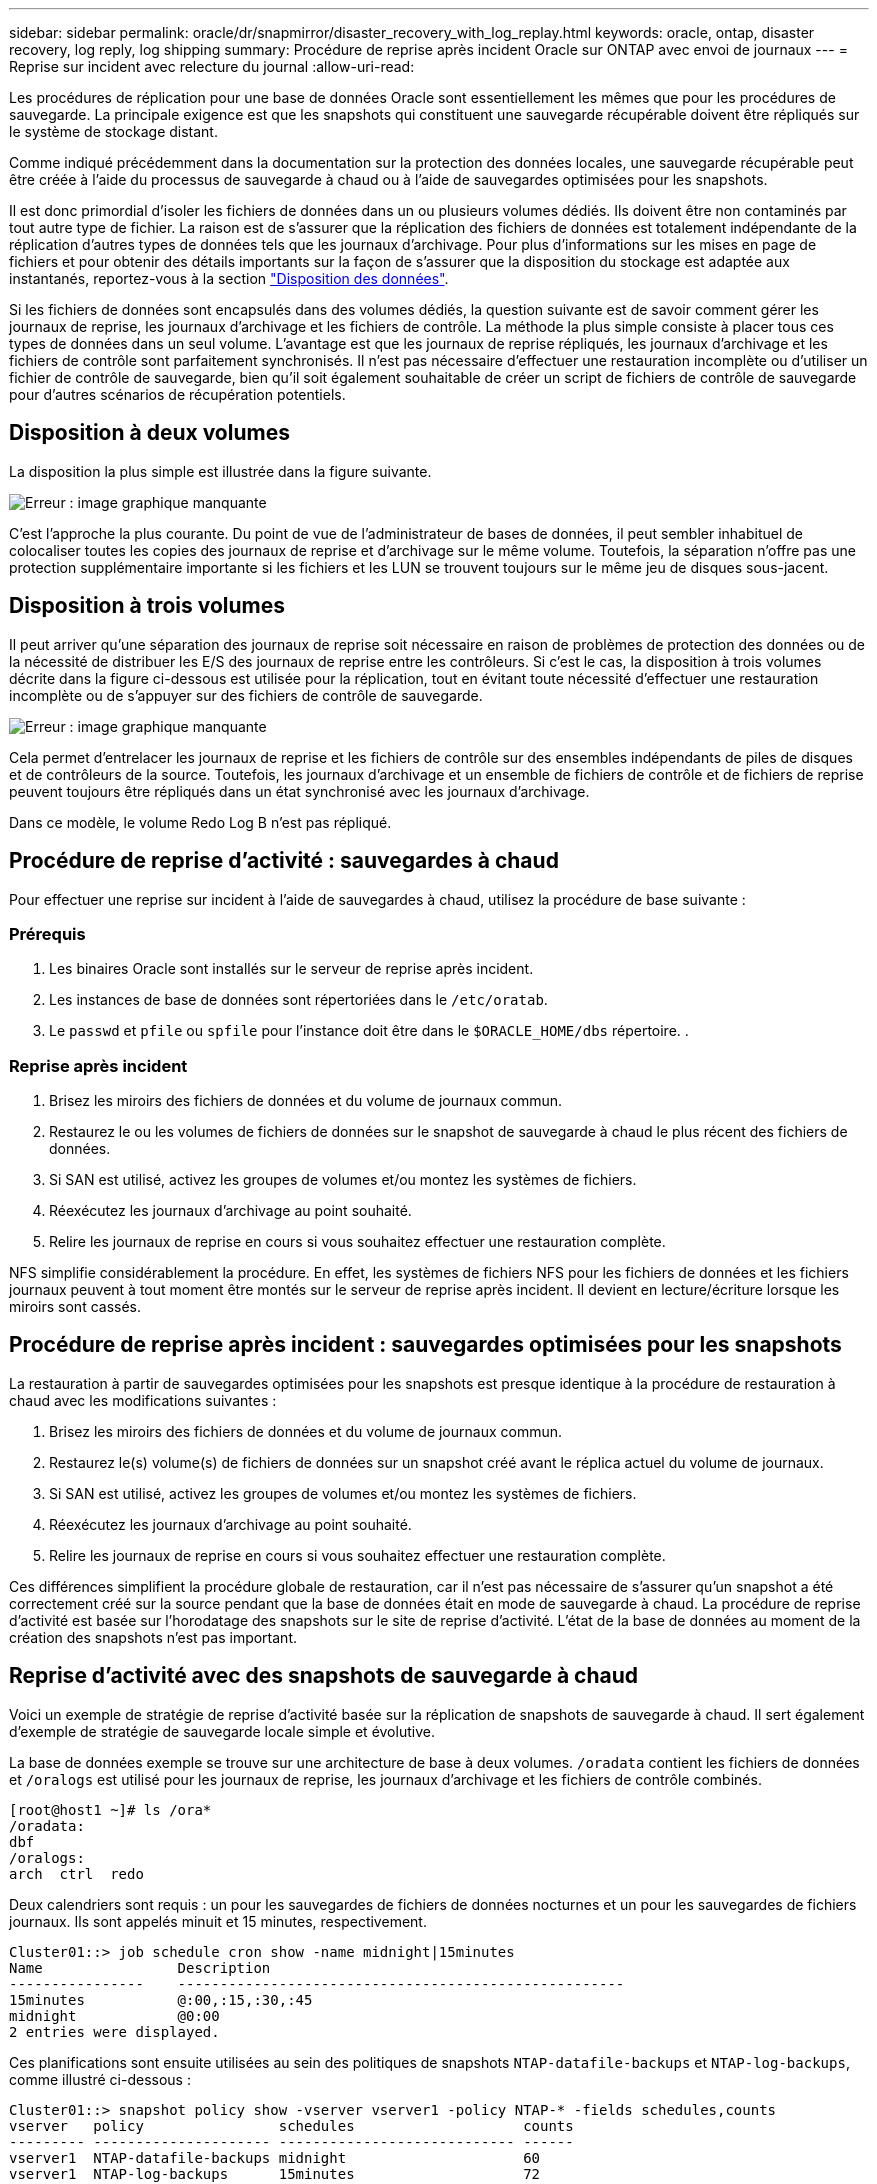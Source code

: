 ---
sidebar: sidebar 
permalink: oracle/dr/snapmirror/disaster_recovery_with_log_replay.html 
keywords: oracle, ontap, disaster recovery, log reply, log shipping 
summary: Procédure de reprise après incident Oracle sur ONTAP avec envoi de journaux 
---
= Reprise sur incident avec relecture du journal
:allow-uri-read: 


[role="lead"]
Les procédures de réplication pour une base de données Oracle sont essentiellement les mêmes que pour les procédures de sauvegarde. La principale exigence est que les snapshots qui constituent une sauvegarde récupérable doivent être répliqués sur le système de stockage distant.

Comme indiqué précédemment dans la documentation sur la protection des données locales, une sauvegarde récupérable peut être créée à l'aide du processus de sauvegarde à chaud ou à l'aide de sauvegardes optimisées pour les snapshots.

Il est donc primordial d'isoler les fichiers de données dans un ou plusieurs volumes dédiés. Ils doivent être non contaminés par tout autre type de fichier. La raison est de s'assurer que la réplication des fichiers de données est totalement indépendante de la réplication d'autres types de données tels que les journaux d'archivage. Pour plus d'informations sur les mises en page de fichiers et pour obtenir des détails importants sur la façon de s'assurer que la disposition du stockage est adaptée aux instantanés, reportez-vous à la section  link:../../dp/oracle-online-backup.html#data-layout["Disposition des données"].

Si les fichiers de données sont encapsulés dans des volumes dédiés, la question suivante est de savoir comment gérer les journaux de reprise, les journaux d'archivage et les fichiers de contrôle. La méthode la plus simple consiste à placer tous ces types de données dans un seul volume. L'avantage est que les journaux de reprise répliqués, les journaux d'archivage et les fichiers de contrôle sont parfaitement synchronisés. Il n'est pas nécessaire d'effectuer une restauration incomplète ou d'utiliser un fichier de contrôle de sauvegarde, bien qu'il soit également souhaitable de créer un script de fichiers de contrôle de sauvegarde pour d'autres scénarios de récupération potentiels.



== Disposition à deux volumes

La disposition la plus simple est illustrée dans la figure suivante.

image:2-volume.png["Erreur : image graphique manquante"]

C'est l'approche la plus courante. Du point de vue de l'administrateur de bases de données, il peut sembler inhabituel de colocaliser toutes les copies des journaux de reprise et d'archivage sur le même volume. Toutefois, la séparation n'offre pas une protection supplémentaire importante si les fichiers et les LUN se trouvent toujours sur le même jeu de disques sous-jacent.



== Disposition à trois volumes

Il peut arriver qu'une séparation des journaux de reprise soit nécessaire en raison de problèmes de protection des données ou de la nécessité de distribuer les E/S des journaux de reprise entre les contrôleurs. Si c'est le cas, la disposition à trois volumes décrite dans la figure ci-dessous est utilisée pour la réplication, tout en évitant toute nécessité d'effectuer une restauration incomplète ou de s'appuyer sur des fichiers de contrôle de sauvegarde.

image:3-volume.png["Erreur : image graphique manquante"]

Cela permet d'entrelacer les journaux de reprise et les fichiers de contrôle sur des ensembles indépendants de piles de disques et de contrôleurs de la source. Toutefois, les journaux d'archivage et un ensemble de fichiers de contrôle et de fichiers de reprise peuvent toujours être répliqués dans un état synchronisé avec les journaux d'archivage.

Dans ce modèle, le volume Redo Log B n'est pas répliqué.



== Procédure de reprise d'activité : sauvegardes à chaud

Pour effectuer une reprise sur incident à l'aide de sauvegardes à chaud, utilisez la procédure de base suivante :



=== Prérequis

. Les binaires Oracle sont installés sur le serveur de reprise après incident.
. Les instances de base de données sont répertoriées dans le `/etc/oratab`.
. Le `passwd` et `pfile` ou `spfile` pour l'instance doit être dans le `$ORACLE_HOME/dbs` répertoire. .




=== Reprise après incident

. Brisez les miroirs des fichiers de données et du volume de journaux commun.
. Restaurez le ou les volumes de fichiers de données sur le snapshot de sauvegarde à chaud le plus récent des fichiers de données.
. Si SAN est utilisé, activez les groupes de volumes et/ou montez les systèmes de fichiers.
. Réexécutez les journaux d'archivage au point souhaité.
. Relire les journaux de reprise en cours si vous souhaitez effectuer une restauration complète.


NFS simplifie considérablement la procédure. En effet, les systèmes de fichiers NFS pour les fichiers de données et les fichiers journaux peuvent à tout moment être montés sur le serveur de reprise après incident. Il devient en lecture/écriture lorsque les miroirs sont cassés.



== Procédure de reprise après incident : sauvegardes optimisées pour les snapshots

La restauration à partir de sauvegardes optimisées pour les snapshots est presque identique à la procédure de restauration à chaud avec les modifications suivantes :

. Brisez les miroirs des fichiers de données et du volume de journaux commun.
. Restaurez le(s) volume(s) de fichiers de données sur un snapshot créé avant le réplica actuel du volume de journaux.
. Si SAN est utilisé, activez les groupes de volumes et/ou montez les systèmes de fichiers.
. Réexécutez les journaux d'archivage au point souhaité.
. Relire les journaux de reprise en cours si vous souhaitez effectuer une restauration complète.


Ces différences simplifient la procédure globale de restauration, car il n'est pas nécessaire de s'assurer qu'un snapshot a été correctement créé sur la source pendant que la base de données était en mode de sauvegarde à chaud. La procédure de reprise d'activité est basée sur l'horodatage des snapshots sur le site de reprise d'activité. L'état de la base de données au moment de la création des snapshots n'est pas important.



== Reprise d'activité avec des snapshots de sauvegarde à chaud

Voici un exemple de stratégie de reprise d'activité basée sur la réplication de snapshots de sauvegarde à chaud. Il sert également d'exemple de stratégie de sauvegarde locale simple et évolutive.

La base de données exemple se trouve sur une architecture de base à deux volumes. `/oradata` contient les fichiers de données et `/oralogs` est utilisé pour les journaux de reprise, les journaux d'archivage et les fichiers de contrôle combinés.

....
[root@host1 ~]# ls /ora*
/oradata:
dbf
/oralogs:
arch  ctrl  redo
....
Deux calendriers sont requis : un pour les sauvegardes de fichiers de données nocturnes et un pour les sauvegardes de fichiers journaux. Ils sont appelés minuit et 15 minutes, respectivement.

....
Cluster01::> job schedule cron show -name midnight|15minutes
Name                Description
----------------    -----------------------------------------------------
15minutes           @:00,:15,:30,:45
midnight            @0:00
2 entries were displayed.
....
Ces planifications sont ensuite utilisées au sein des politiques de snapshots `NTAP-datafile-backups` et `NTAP-log-backups`, comme illustré ci-dessous :

....
Cluster01::> snapshot policy show -vserver vserver1 -policy NTAP-* -fields schedules,counts
vserver   policy                schedules                    counts
--------- --------------------- ---------------------------- ------
vserver1  NTAP-datafile-backups midnight                     60
vserver1  NTAP-log-backups      15minutes                    72
2 entries were displayed.
....
Enfin, ces politiques de snapshots sont appliquées aux volumes.

....
Cluster01::> volume show -vserver vserver1 -volume vol_oracle* -fields snapshot-policy
vserver   volume                 snapshot-policy
--------- ---------------------- ---------------------
vserver1  vol_oracle_datafiles   NTAP-datafile-backups
vserver1  vol_oracle_logs        NTAP-log-backups
....
Ceci définit la planification de sauvegarde des volumes. Des snapshots des fichiers de données sont créés à minuit et conservés pendant 60 jours. Le volume du journal contient 72 instantanés créés toutes les 15 minutes, ce qui représente jusqu'à 18 heures de couverture.

Ensuite, assurez-vous que la base de données est en mode de sauvegarde à chaud lors de la création d'un Snapshot de fichier de données. Ceci s'effectue avec un petit script qui accepte certains arguments de base qui démarrent et arrêtent le mode de sauvegarde sur le SID spécifié.

....
58 * * * * /snapomatic/current/smatic.db.ctrl --sid NTAP --startbackup
02 * * * * /snapomatic/current/smatic.db.ctrl --sid NTAP --stopbackup
....
Cette étape permet de s'assurer que la base de données est en mode de sauvegarde à chaud pendant une fenêtre de quatre minutes entourant le snapshot de minuit.

La réplication vers le site de reprise sur incident est configurée comme suit :

....
Cluster01::> snapmirror show -destination-path drvserver1:dr_oracle* -fields source-path,destination-path,schedule
source-path                      destination-path                   schedule
-------------------------------- ---------------------------------- --------
vserver1:vol_oracle_datafiles    drvserver1:dr_oracle_datafiles     6hours
vserver1:vol_oracle_logs         drvserver1:dr_oracle_logs          15minutes
2 entries were displayed.
....
La destination du volume du journal est mise à jour toutes les 15 minutes. Le RPO est ainsi d'environ 15 minutes. L'intervalle de mise à jour précis varie légèrement en fonction du volume total de données à transférer pendant la mise à jour.

La destination du volume de fichiers de données est mise à jour toutes les six heures. Cela n'affecte pas le RPO ni le RTO. Si une reprise sur incident est nécessaire, l'une des premières étapes consiste à restaurer le volume du fichier de données vers un Snapshot de sauvegarde à chaud. L'objectif de l'intervalle de mise à jour plus fréquent est de lisser la vitesse de transfert de ce volume. Si la mise à jour est planifiée une fois par jour, toutes les modifications accumulées au cours de la journée doivent être transférées en une seule fois. Avec des mises à jour plus fréquentes, les modifications sont répliquées plus progressivement tout au long de la journée.

En cas d'incident, la première étape consiste à briser les miroirs des deux volumes :

....
Cluster01::> snapmirror break -destination-path drvserver1:dr_oracle_datafiles -force
Operation succeeded: snapmirror break for destination "drvserver1:dr_oracle_datafiles".
Cluster01::> snapmirror break -destination-path drvserver1:dr_oracle_logs -force
Operation succeeded: snapmirror break for destination "drvserver1:dr_oracle_logs".
Cluster01::>
....
Les répliques sont maintenant en lecture-écriture. L'étape suivante consiste à vérifier l'horodatage du volume du journal.

....
Cluster01::> snapmirror show -destination-path drvserver1:dr_oracle_logs -field newest-snapshot-timestamp
source-path                destination-path             newest-snapshot-timestamp
-------------------------- ---------------------------- -------------------------
vserver1:vol_oracle_logs   drvserver1:dr_oracle_logs    03/14 13:30:00
....
La copie la plus récente du volume de log est le 14 mars à 13:30:00.

Ensuite, identifiez le snapshot de sauvegarde à chaud créé juste avant l'état du volume de journal. Ceci est nécessaire car le processus de relecture des journaux nécessite la création de tous les journaux d'archivage en mode de sauvegarde à chaud. La réplique du volume du journal doit donc être plus ancienne que les images de sauvegarde à chaud ou ne doit pas contenir les journaux requis.

....
Cluster01::> snapshot list -vserver drvserver1 -volume dr_oracle_datafiles -fields create-time -snapshot midnight*
vserver   volume                    snapshot                   create-time
--------- ------------------------  -------------------------- ------------------------
drvserver1 dr_oracle_datafiles      midnight.2017-01-14_0000   Sat Jan 14 00:00:00 2017
drvserver1 dr_oracle_datafiles      midnight.2017-01-15_0000   Sun Jan 15 00:00:00 2017
...

drvserver1 dr_oracle_datafiles      midnight.2017-03-12_0000   Sun Mar 12 00:00:00 2017
drvserver1 dr_oracle_datafiles      midnight.2017-03-13_0000   Mon Mar 13 00:00:00 2017
drvserver1 dr_oracle_datafiles      midnight.2017-03-14_0000   Tue Mar 14 00:00:00 2017
60 entries were displayed.
Cluster01::>
....
Le snapshot le plus récent est `midnight.2017-03-14_0000`. Il s'agit de l'image de sauvegarde à chaud la plus récente des fichiers de données. Cette image est ensuite restaurée comme suit :

....
Cluster01::> snapshot restore -vserver drvserver1 -volume dr_oracle_datafiles -snapshot midnight.2017-03-14_0000
Cluster01::>
....
À ce stade, la base de données est prête à être récupérée. S'il s'agissait d'un environnement SAN, l'étape suivante inclurait l'activation des groupes de volumes et le montage de systèmes de fichiers, un processus facilement automatisé. Dans la mesure où cet exemple utilise NFS, les systèmes de fichiers sont déjà montés et sont devenus des opérations de lecture-écriture sans avoir à monter ou activer les miroirs au moment où ils ont été rompus.

La base de données peut désormais être restaurée au point dans le temps souhaité ou entièrement récupérée grâce à la copie des journaux de reprise répliqués. Cet exemple illustre la valeur du journal d'archives, du fichier de contrôle et du volume redo log combinés. Le processus de restauration est beaucoup plus simple, car il n'est pas nécessaire de se fier aux fichiers de contrôle de sauvegarde ou de réinitialiser les fichiers journaux.

....
[oracle@drhost1 ~]$ sqlplus / as sysdba
Connected to an idle instance.
SQL> startup mount;
ORACLE instance started.
Total System Global Area 1610612736 bytes
Fixed Size                  2924928 bytes
Variable Size            1090522752 bytes
Database Buffers          503316480 bytes
Redo Buffers               13848576 bytes
Database mounted.
SQL> recover database until cancel;
ORA-00279: change 1291884 generated at 03/14/2017 12:58:01 needed for thread 1
ORA-00289: suggestion : /oralogs_nfs/arch/1_34_938169986.dbf
ORA-00280: change 1291884 for thread 1 is in sequence #34
Specify log: {<RET>=suggested | filename | AUTO | CANCEL}
auto
ORA-00279: change 1296077 generated at 03/14/2017 15:00:44 needed for thread 1
ORA-00289: suggestion : /oralogs_nfs/arch/1_35_938169986.dbf
ORA-00280: change 1296077 for thread 1 is in sequence #35
ORA-00278: log file '/oralogs_nfs/arch/1_34_938169986.dbf' no longer needed for
this recovery
...
ORA-00279: change 1301407 generated at 03/14/2017 15:01:04 needed for thread 1
ORA-00289: suggestion : /oralogs_nfs/arch/1_40_938169986.dbf
ORA-00280: change 1301407 for thread 1 is in sequence #40
ORA-00278: log file '/oralogs_nfs/arch/1_39_938169986.dbf' no longer needed for
this recovery
ORA-00279: change 1301418 generated at 03/14/2017 15:01:19 needed for thread 1
ORA-00289: suggestion : /oralogs_nfs/arch/1_41_938169986.dbf
ORA-00280: change 1301418 for thread 1 is in sequence #41
ORA-00278: log file '/oralogs_nfs/arch/1_40_938169986.dbf' no longer needed for
this recovery
ORA-00308: cannot open archived log '/oralogs_nfs/arch/1_41_938169986.dbf'
ORA-17503: ksfdopn:4 Failed to open file /oralogs_nfs/arch/1_41_938169986.dbf
ORA-17500: ODM err:File does not exist
SQL> recover database;
Media recovery complete.
SQL> alter database open;
Database altered.
SQL>
....


== Reprise d'activité avec sauvegardes optimisées pour les snapshots

La procédure de reprise sur incident utilisant des sauvegardes optimisées pour les snapshots est presque identique à la procédure de reprise sur incident de sauvegarde à chaud. Comme pour la procédure Snapshot de sauvegarde à chaud, il s'agit essentiellement d'une extension d'architecture de sauvegarde locale dans laquelle les sauvegardes sont répliquées pour être utilisées dans la reprise après incident. L'exemple suivant illustre la configuration détaillée et la procédure de restauration. Cet exemple met également en évidence les principales différences entre les sauvegardes à chaud et les sauvegardes optimisées pour les snapshots.

La base de données exemple se trouve sur une architecture de base à deux volumes. `/oradata` contient les fichiers de données, et `/oralogs` est utilisé pour les journaux de reprise, les journaux d'archivage et les fichiers de contrôle combinés.

....
 [root@host2 ~]# ls /ora*
/oradata:
dbf
/oralogs:
arch  ctrl  redo
....
Deux calendriers sont requis : un pour les sauvegardes de fichiers de données nocturnes et un pour les sauvegardes de fichiers journaux. Ils sont appelés minuit et 15 minutes, respectivement.

....
Cluster01::> job schedule cron show -name midnight|15minutes
Name                Description
----------------    -----------------------------------------------------
15minutes           @:00,:15,:30,:45
midnight            @0:00
2 entries were displayed.
....
Ces planifications sont ensuite utilisées au sein des politiques de snapshots `NTAP-datafile-backups` et `NTAP-log-backups`, comme illustré ci-dessous :

....
Cluster01::> snapshot policy show -vserver vserver2  -policy NTAP-* -fields schedules,counts
vserver   policy                schedules                    counts
--------- --------------------- ---------------------------- ------
vserver2  NTAP-datafile-backups midnight                     60
vserver2  NTAP-log-backups      15minutes                    72
2 entries were displayed.
....
Enfin, ces politiques de snapshots sont appliquées aux volumes.

....
Cluster01::> volume show -vserver vserver2  -volume vol_oracle* -fields snapshot-policy
vserver   volume                 snapshot-policy
--------- ---------------------- ---------------------
vserver2  vol_oracle_datafiles   NTAP-datafile-backups
vserver2  vol_oracle_logs        NTAP-log-backups
....
Ceci contrôle le programme de sauvegarde ultime des volumes. Les snapshots sont créés à minuit et conservés pendant 60 jours. Le volume du journal contient 72 instantanés créés toutes les 15 minutes, ce qui représente jusqu'à 18 heures de couverture.

La réplication vers le site de reprise sur incident est configurée comme suit :

....
Cluster01::> snapmirror show -destination-path drvserver2:dr_oracle* -fields source-path,destination-path,schedule
source-path                      destination-path                   schedule
-------------------------------- ---------------------------------- --------
vserver2:vol_oracle_datafiles    drvserver2:dr_oracle_datafiles     6hours
vserver2:vol_oracle_logs         drvserver2:dr_oracle_logs          15minutes
2 entries were displayed.
....
La destination du volume du journal est mise à jour toutes les 15 minutes. Le RPO est ainsi d'environ 15 minutes, l'intervalle de mise à jour précis variant légèrement selon le volume total de données à transférer pendant la mise à jour.

La destination du volume de fichiers de données est mise à jour toutes les 6 heures. Cela n'affecte pas le RPO ni le RTO. Si une reprise sur incident est nécessaire, vous devez d'abord restaurer le volume du fichier de données sur un snapshot de sauvegarde à chaud. L'objectif de l'intervalle de mise à jour plus fréquent est de lisser la vitesse de transfert de ce volume. Si la mise à jour a été planifiée une fois par jour, toutes les modifications accumulées au cours de la journée doivent être transférées en une seule fois. Avec des mises à jour plus fréquentes, les modifications sont répliquées plus progressivement tout au long de la journée.

En cas d'incident, la première étape consiste à briser les miroirs de tous les volumes :

....
Cluster01::> snapmirror break -destination-path drvserver2:dr_oracle_datafiles -force
Operation succeeded: snapmirror break for destination "drvserver2:dr_oracle_datafiles".
Cluster01::> snapmirror break -destination-path drvserver2:dr_oracle_logs -force
Operation succeeded: snapmirror break for destination "drvserver2:dr_oracle_logs".
Cluster01::>
....
Les répliques sont maintenant en lecture-écriture. L'étape suivante consiste à vérifier l'horodatage du volume du journal.

....
Cluster01::> snapmirror show -destination-path drvserver2:dr_oracle_logs -field newest-snapshot-timestamp
source-path                destination-path             newest-snapshot-timestamp
-------------------------- ---------------------------- -------------------------
vserver2:vol_oracle_logs   drvserver2:dr_oracle_logs    03/14 13:30:00
....
La copie la plus récente du volume de log est le 14 mars à 13:30. Ensuite, identifiez le snapshot du fichier de données créé immédiatement avant l'état du volume de journaux. Ceci est nécessaire car le processus de relecture des journaux requiert tous les journaux d'archivage juste avant le snapshot et jusqu'au point de restauration souhaité.

....
Cluster01::> snapshot list -vserver drvserver2 -volume dr_oracle_datafiles -fields create-time -snapshot midnight*
vserver   volume                    snapshot                   create-time
--------- ------------------------  -------------------------- ------------------------
drvserver2 dr_oracle_datafiles      midnight.2017-01-14_0000   Sat Jan 14 00:00:00 2017
drvserver2 dr_oracle_datafiles      midnight.2017-01-15_0000   Sun Jan 15 00:00:00 2017
...

drvserver2 dr_oracle_datafiles      midnight.2017-03-12_0000   Sun Mar 12 00:00:00 2017
drvserver2 dr_oracle_datafiles      midnight.2017-03-13_0000   Mon Mar 13 00:00:00 2017
drvserver2 dr_oracle_datafiles      midnight.2017-03-14_0000   Tue Mar 14 00:00:00 2017
60 entries were displayed.
Cluster01::>
....
Le snapshot le plus récent est `midnight.2017-03-14_0000`. Restaurer cet instantané.

....
Cluster01::> snapshot restore -vserver drvserver2 -volume dr_oracle_datafiles -snapshot midnight.2017-03-14_0000
Cluster01::>
....
La base de données est maintenant prête à être récupérée. S'il s'agissait d'un environnement SAN, vous activeriez alors des groupes de volumes et monterait des systèmes de fichiers, ce qui facilite l'automatisation. Cependant, cet exemple utilise NFS, de sorte que les systèmes de fichiers sont déjà montés et sont devenus lecture-écriture sans avoir besoin de monter ou d'activer le moment où les miroirs ont été rompus.

La base de données peut désormais être restaurée au point dans le temps souhaité ou entièrement récupérée grâce à la copie des journaux de reprise répliqués. Cet exemple illustre la valeur du journal d'archives, du fichier de contrôle et du volume redo log combinés. Le processus de restauration est beaucoup plus simple, car il n'est pas nécessaire de se fier aux fichiers de contrôle de sauvegarde ou de réinitialiser les fichiers journaux.

....
[oracle@drhost2 ~]$ sqlplus / as sysdba
SQL*Plus: Release 12.1.0.2.0 Production on Wed Mar 15 12:26:51 2017
Copyright (c) 1982, 2014, Oracle.  All rights reserved.
Connected to an idle instance.
SQL> startup mount;
ORACLE instance started.
Total System Global Area 1610612736 bytes
Fixed Size                  2924928 bytes
Variable Size            1073745536 bytes
Database Buffers          520093696 bytes
Redo Buffers               13848576 bytes
Database mounted.
SQL> recover automatic;
Media recovery complete.
SQL> alter database open;
Database altered.
SQL>
....